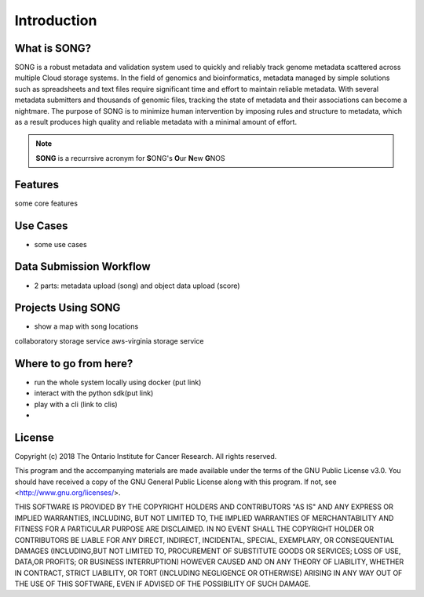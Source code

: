 ==============
Introduction
==============


What is SONG?
======================

SONG is a robust metadata and validation system used to quickly and reliably track genome metadata scattered across multiple Cloud storage systems. 
In the field of genomics and bioinformatics, metadata managed by simple solutions such as spreadsheets and text files require significant time and effort to maintain reliable metadata. 
With several metadata submitters and thousands of genomic files, tracking the state of metadata and their associations can become a nightmare. 
The purpose of SONG is to minimize human intervention by imposing rules and structure to metadata, which as a result produces high quality and reliable metadata with a minimal amount of effort.

.. note::

    **SONG** is a recurrsive acronym for **S**\ ONG's **O**\ ur **N**\ ew **G**\ NOS

.. 
    What SONG is NOT
    ==================

.. _introduction_features:

Features
======================

some core features


Use Cases
======================
- some use cases


Data Submission Workflow
======================================
- 2 parts: metadata upload (song) and object data upload (score)

Projects Using SONG
======================

.. generated at https://staticmapmaker.com/google/
.. image:: https://maps.googleapis.com/maps/api/staticmap?autoscale=2&size=600x300&maptype=roadmap&format=png&visual_refresh=true&markers=size:mid%7Ccolor:0xff0000%7Clabel:2%7CAWS+Virginia&markers=size:mid%7Ccolor:0xff0000%7Clabel:1%7CCancer+Collaboratory+Toronto

- show a map with song locations
collaboratory storage service
aws-virginia storage service

Where to go from here?
============================
- run the whole system locally using docker (put link)
- interact with the python sdk(put link)
- play with a cli (link to clis)
- 

License
=============

Copyright (c) 2018 The Ontario Institute for Cancer Research. All rights
reserved.

This program and the accompanying materials are made available under the
terms of the GNU Public License v3.0. You should have received a copy of
the GNU General Public License along with
this program. If not, see <http://www.gnu.org/licenses/>.

THIS SOFTWARE IS PROVIDED BY THE COPYRIGHT HOLDERS AND CONTRIBUTORS "AS IS"
AND ANY EXPRESS OR IMPLIED WARRANTIES, INCLUDING, BUT NOT LIMITED TO, THE
IMPLIED WARRANTIES OF MERCHANTABILITY AND FITNESS FOR A PARTICULAR PURPOSE
ARE DISCLAIMED. IN NO EVENT SHALL THE COPYRIGHT HOLDER OR CONTRIBUTORS BE
LIABLE FOR ANY DIRECT, INDIRECT, INCIDENTAL, SPECIAL, EXEMPLARY, OR
CONSEQUENTIAL DAMAGES (INCLUDING,BUT NOT LIMITED TO, PROCUREMENT OF
SUBSTITUTE GOODS OR SERVICES; LOSS OF USE, DATA,OR PROFITS; OR BUSINESS
INTERRUPTION) HOWEVER CAUSED AND ON ANY THEORY OF LIABILITY, WHETHER
IN CONTRACT, STRICT LIABILITY, OR TORT (INCLUDING NEGLIGENCE OR OTHERWISE)
ARISING IN ANY WAY OUT OF THE USE OF THIS SOFTWARE, EVEN IF ADVISED OF THE
POSSIBILITY OF SUCH DAMAGE.
